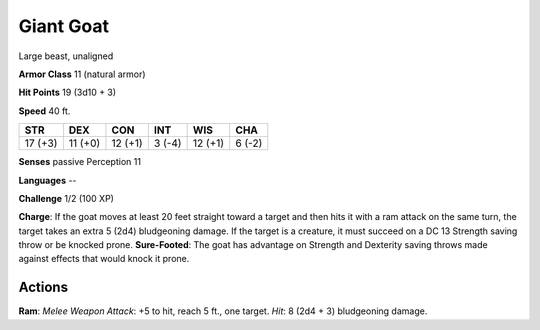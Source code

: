 
.. _srd:giant-goat:

Giant Goat
----------

Large beast, unaligned

**Armor Class** 11 (natural armor)

**Hit Points** 19 (3d10 + 3)

**Speed** 40 ft.

+-----------+-----------+-----------+----------+-----------+----------+
| STR       | DEX       | CON       | INT      | WIS       | CHA      |
+===========+===========+===========+==========+===========+==========+
| 17 (+3)   | 11 (+0)   | 12 (+1)   | 3 (-4)   | 12 (+1)   | 6 (-2)   |
+-----------+-----------+-----------+----------+-----------+----------+

**Senses** passive Perception 11

**Languages** --

**Challenge** 1/2 (100 XP)

**Charge**: If the goat moves at least 20 feet straight toward a target
and then hits it with a ram attack on the same turn, the target takes an
extra 5 (2d4) bludgeoning damage. If the target is a creature, it must
succeed on a DC 13 Strength saving throw or be knocked prone.
**Sure-Footed**: The goat has advantage on Strength and Dexterity saving
throws made against effects that would knock it prone.

Actions
~~~~~~~~~~~~~~~~~~~~~~~~~~~~~~~~~

**Ram**: *Melee Weapon Attack*: +5 to hit, reach 5 ft., one target.
*Hit*: 8 (2d4 + 3) bludgeoning damage.
